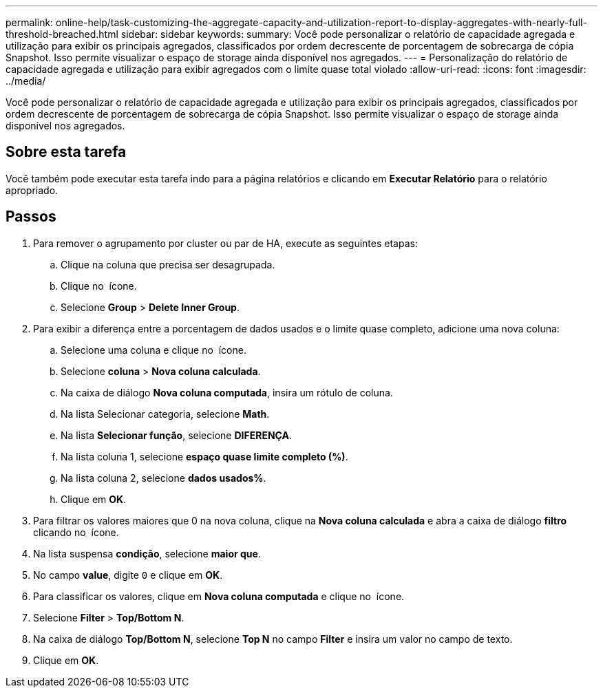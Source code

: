 ---
permalink: online-help/task-customizing-the-aggregate-capacity-and-utilization-report-to-display-aggregates-with-nearly-full-threshold-breached.html 
sidebar: sidebar 
keywords:  
summary: Você pode personalizar o relatório de capacidade agregada e utilização para exibir os principais agregados, classificados por ordem decrescente de porcentagem de sobrecarga de cópia Snapshot. Isso permite visualizar o espaço de storage ainda disponível nos agregados. 
---
= Personalização do relatório de capacidade agregada e utilização para exibir agregados com o limite quase total violado
:allow-uri-read: 
:icons: font
:imagesdir: ../media/


[role="lead"]
Você pode personalizar o relatório de capacidade agregada e utilização para exibir os principais agregados, classificados por ordem decrescente de porcentagem de sobrecarga de cópia Snapshot. Isso permite visualizar o espaço de storage ainda disponível nos agregados.



== Sobre esta tarefa

Você também pode executar esta tarefa indo para a página relatórios e clicando em *Executar Relatório* para o relatório apropriado.



== Passos

. Para remover o agrupamento por cluster ou par de HA, execute as seguintes etapas:
+
.. Clique na coluna que precisa ser desagrupada.
.. Clique no image:../media/click-to-see-menu.gif[""] ícone.
.. Selecione *Group* > *Delete Inner Group*.


. Para exibir a diferença entre a porcentagem de dados usados e o limite quase completo, adicione uma nova coluna:
+
.. Selecione uma coluna e clique no image:../media/click-to-see-menu.gif[""] ícone.
.. Selecione *coluna* > *Nova coluna calculada*.
.. Na caixa de diálogo *Nova coluna computada*, insira um rótulo de coluna.
.. Na lista Selecionar categoria, selecione *Math*.
.. Na lista *Selecionar função*, selecione *DIFERENÇA*.
.. Na lista coluna 1, selecione *espaço quase limite completo (%)*.
.. Na lista coluna 2, selecione *dados usados%*.
.. Clique em *OK*.


. Para filtrar os valores maiores que 0 na nova coluna, clique na *Nova coluna calculada* e abra a caixa de diálogo *filtro* clicando no image:../media/click-to-filter.gif[""] ícone.
. Na lista suspensa *condição*, selecione *maior que*.
. No campo *value*, digite `0` e clique em *OK*.
. Para classificar os valores, clique em *Nova coluna computada* e clique no image:../media/click-to-see-menu.gif[""] ícone.
. Selecione *Filter* > *Top/Bottom N*.
. Na caixa de diálogo *Top/Bottom N*, selecione *Top N* no campo *Filter* e insira um valor no campo de texto.
. Clique em *OK*.

